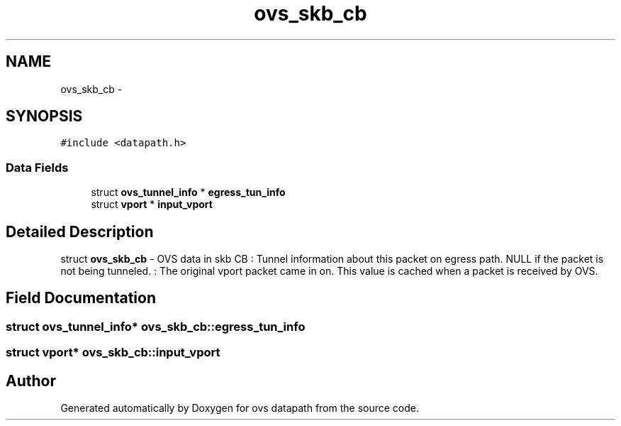 .TH "ovs_skb_cb" 3 "Mon Aug 17 2015" "ovs datapath" \" -*- nroff -*-
.ad l
.nh
.SH NAME
ovs_skb_cb \- 
.SH SYNOPSIS
.br
.PP
.PP
\fC#include <datapath\&.h>\fP
.SS "Data Fields"

.in +1c
.ti -1c
.RI "struct \fBovs_tunnel_info\fP * \fBegress_tun_info\fP"
.br
.ti -1c
.RI "struct \fBvport\fP * \fBinput_vport\fP"
.br
.in -1c
.SH "Detailed Description"
.PP 
struct \fBovs_skb_cb\fP - OVS data in skb CB : Tunnel information about this packet on egress path\&. NULL if the packet is not being tunneled\&. : The original vport packet came in on\&. This value is cached when a packet is received by OVS\&. 
.SH "Field Documentation"
.PP 
.SS "struct \fBovs_tunnel_info\fP* ovs_skb_cb::egress_tun_info"

.SS "struct \fBvport\fP* ovs_skb_cb::input_vport"


.SH "Author"
.PP 
Generated automatically by Doxygen for ovs datapath from the source code\&.
